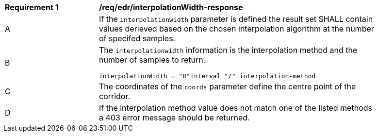 [[req_edr_interpolationWidth-response]]
[width="90%",cols="2,6a"]
|===
|*Requirement {counter:req-id}* |*/req/edr/interpolationWidth-response*
^|A|If the `interpolationwidth` parameter is defined the result set SHALL contain values derieved based on the chosen interpolation algorithm at the number of specifed samples.
^|B |The `interpolationwidth` information is the interpolation method and the number of samples to return. 

[source,java]
----
interpolationWidth = "R"interval "/" interpolation-method
---- 
^|C |The coordinates of the `coords` parameter define the centre point of the corridor. 
^|D |If the interpolation method value does not match one of the listed methods a 403 error message should be returned. 
|===
